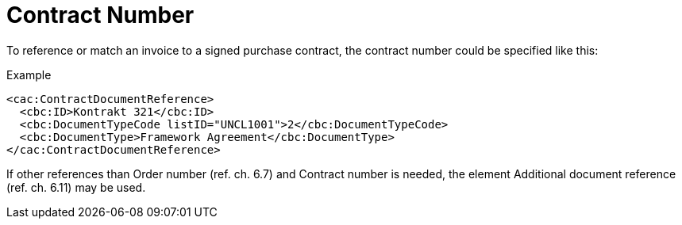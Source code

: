 = Contract Number

To reference or match an invoice to a signed purchase contract, the contract number could be specified like this:

[source,xml]
.Example
----
<cac:ContractDocumentReference>
  <cbc:ID>Kontrakt 321</cbc:ID>
  <cbc:DocumentTypeCode listID="UNCL1001">2</cbc:DocumentTypeCode>
  <cbc:DocumentType>Framework Agreement</cbc:DocumentType>
</cac:ContractDocumentReference>
----

If other references than Order number (ref. ch. 6.7) and Contract number is needed, the element Additional document reference (ref. ch. 6.11) may be used.
